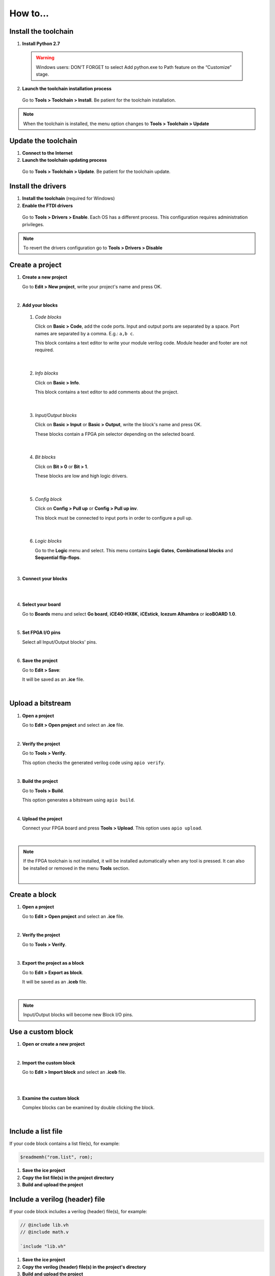 .. sec-howto

How to...
=========

Install the toolchain
---------------------

1. **Install Python 2.7**

  .. warning::

    Windows users: DON’T FORGET to select Add python.exe to Path feature on the “Customize” stage.

2. **Launch the toolchain installation process**

  Go to **Tools > Toolchain > Install**. Be patient for the toolchain installation.

.. note::

  When the toolchain is installed, the menu option changes to **Tools > Toolchain > Update**

Update the toolchain
---------------------

1. **Connect to the Internet**

2. **Launch the toolchain updating process**

  Go to **Tools > Toolchain > Update**. Be patient for the toolchain update.

Install the drivers
-------------------

1. **Install the toolchain** (required for Windows)

2. **Enable the FTDI drivers**

  Go to **Tools > Drivers > Enable**. Each OS has a different process. This configuration requires administration privileges.

.. note::

  To revert the drivers configuration go to **Tools > Drivers > Disable**

Create a project
----------------

1. **Create a new project**

   Go to **Edit > New project**, write your project's name and press OK.

   .. image:: ../resources/images/howto/new.png

|

2. **Add your blocks**

 1. *Code blocks*

    Click on **Basic > Code**, add the code ports. Input and output ports are separated by a space. Port names are separated by a comma. E.g.: ``a,b c``.

    This block contains a text editor to write your module verilog code. Module header and footer are not required.

    .. image:: ../resources/images/howto/code.png

|

 2. *Info blocks*

    Click on **Basic > Info**.

    This block contains a text editor to add comments about the project.

    .. image:: ../resources/images/howto/info.png

|

 3. *Input/Output blocks*

    Click on **Basic > Input** or **Basic > Output**, write the block's name and press OK.

    These blocks contain a FPGA pin selector depending on the selected board.

    .. image:: ../resources/images/howto/io.png

|

 4. *Bit blocks*

    Click on **Bit > 0** or **Bit > 1**.

    These blocks are low and high logic drivers.

    .. image:: ../resources/images/howto/bit.png

|

 5. *Config block*

    Click on **Config > Pull up** or **Config > Pull up inv**.

    This block must be connected to input ports in order to configure a pull up.

    .. image:: ../resources/images/howto/config.png

|

 6. *Logic blocks*

    Go to the **Logic** menu and select. This menu contains **Logic Gates**, **Combinational blocks** and **Sequential flip-flops**.

    .. image:: ../resources/images/howto/logic.png

|

3. **Connect your blocks**

.. image:: ../resources/images/howto/bwire.png

|

.. image:: ../resources/images/howto/wire.png

|

4. **Select your board**

   Go to **Boards** menu and select **Go board**, **iCE40-HX8K**, **iCEstick**, **Icezum Alhambra** or **icoBOARD 1.0**.

   .. image:: ../resources/images/howto/board.png

|

5. **Set FPGA I/O pins**

   Select all Input/Output blocks' pins.

   .. image:: ../resources/images/howto/fpgapin.png

|

6. **Save the project**

   Go to **Edit > Save**:

   It will be saved as an **.ice** file.

   .. image:: ../resources/images/howto/save.png

|


Upload a bitstream
------------------

1. **Open a project**

   Go to **Edit > Open project** and select an **.ice** file.

   |

2. **Verify the project**

   Go to **Tools > Verify**.

   This option checks the generated verilog code using ``apio verify``.

   .. image:: ../resources/images/howto/verify.png

   |

3. **Build the project**

   Go to **Tools > Build**.

   This option generates a bitstream using ``apio build``.

   .. image:: ../resources/images/howto/build.png

   |

4. **Upload the project**

   Connect your FPGA board and press **Tools > Upload**. This option uses ``apio upload``.

   .. image:: ../resources/images/howto/upload.png

   |


.. note::

  If the FPGA toolchain is not installed, it will be installed automatically when any tool is pressed. It can also be installed or removed in the menu **Tools** section.

  .. image:: ../resources/images/howto/installtoolchain.png

  |

Create a block
--------------

1. **Open a project**

   Go to **Edit > Open project** and select an **.ice** file.

|

.. image:: ../resources/images/howto/project.png

2. **Verify the project**

   Go to **Tools > Verify**.

|

3. **Export the project as a block**

   Go to **Edit > Export as block**.

   It will be saved as an **.iceb** file.

   .. image:: ../resources/images/howto/export.png

   |

.. note::

  Input/Output blocks will become new Block I/O pins.


Use a custom block
------------------

1. **Open or create a new project**

|

2. **Import the custom block**

   Go to **Edit > Import block** and select an **.iceb** file.

   .. image:: ../resources/images/howto/import.png

   |

   .. image:: ../resources/images/howto/customblock.png

   |

3. **Examine the custom block**

   Complex blocks can be examined by double clicking the block.

   .. image:: ../resources/images/howto/examine.png

   |

Include a list file
-------------------

If your code block contains a list file(s), for example:

.. code-block:: verilog

  $readmemh("rom.list", rom);

1. **Save the ice project**

2. **Copy the list file(s) in the project directory**

3. **Build and upload the project**

Include a verilog (header) file
-------------------------------

If your code block includes a verilog (header) file(s), for example:

.. code-block:: verilog

  // @include lib.vh
  // @include math.v

  `include "lib.vh"

1. **Save the ice project**

2. **Copy the verilog (header) file(s) in the project's directory**

3. **Build and upload the project**

Configure a remote host
------------------------

I you want to use a RPi, eg pi@192.168.0.22, or another computer from Icestudio as a client, first configure the host:

1. **Copy your SSH public key into the server**

  .. code-block:: bash

    $ ssh-keygen
    $ ssh-copy-id -i .ssh/id_rsa.pub pi@192.168.0.22

2. **Install apio in the server**

  .. code-block:: bash

    $ ssh pi@192.168.0.22
    $ sudo pip install -U apio
    $ apio install --all
    $ apio drivers --enable  # For FTDI devices

3. **Enter the host name in Icestudio, Edit > Remote hostname**

   .. image:: ../resources/images/howto/remotehost.png

   |

4. **Now, Verify, Build and Upload tools will run in the selected host**
